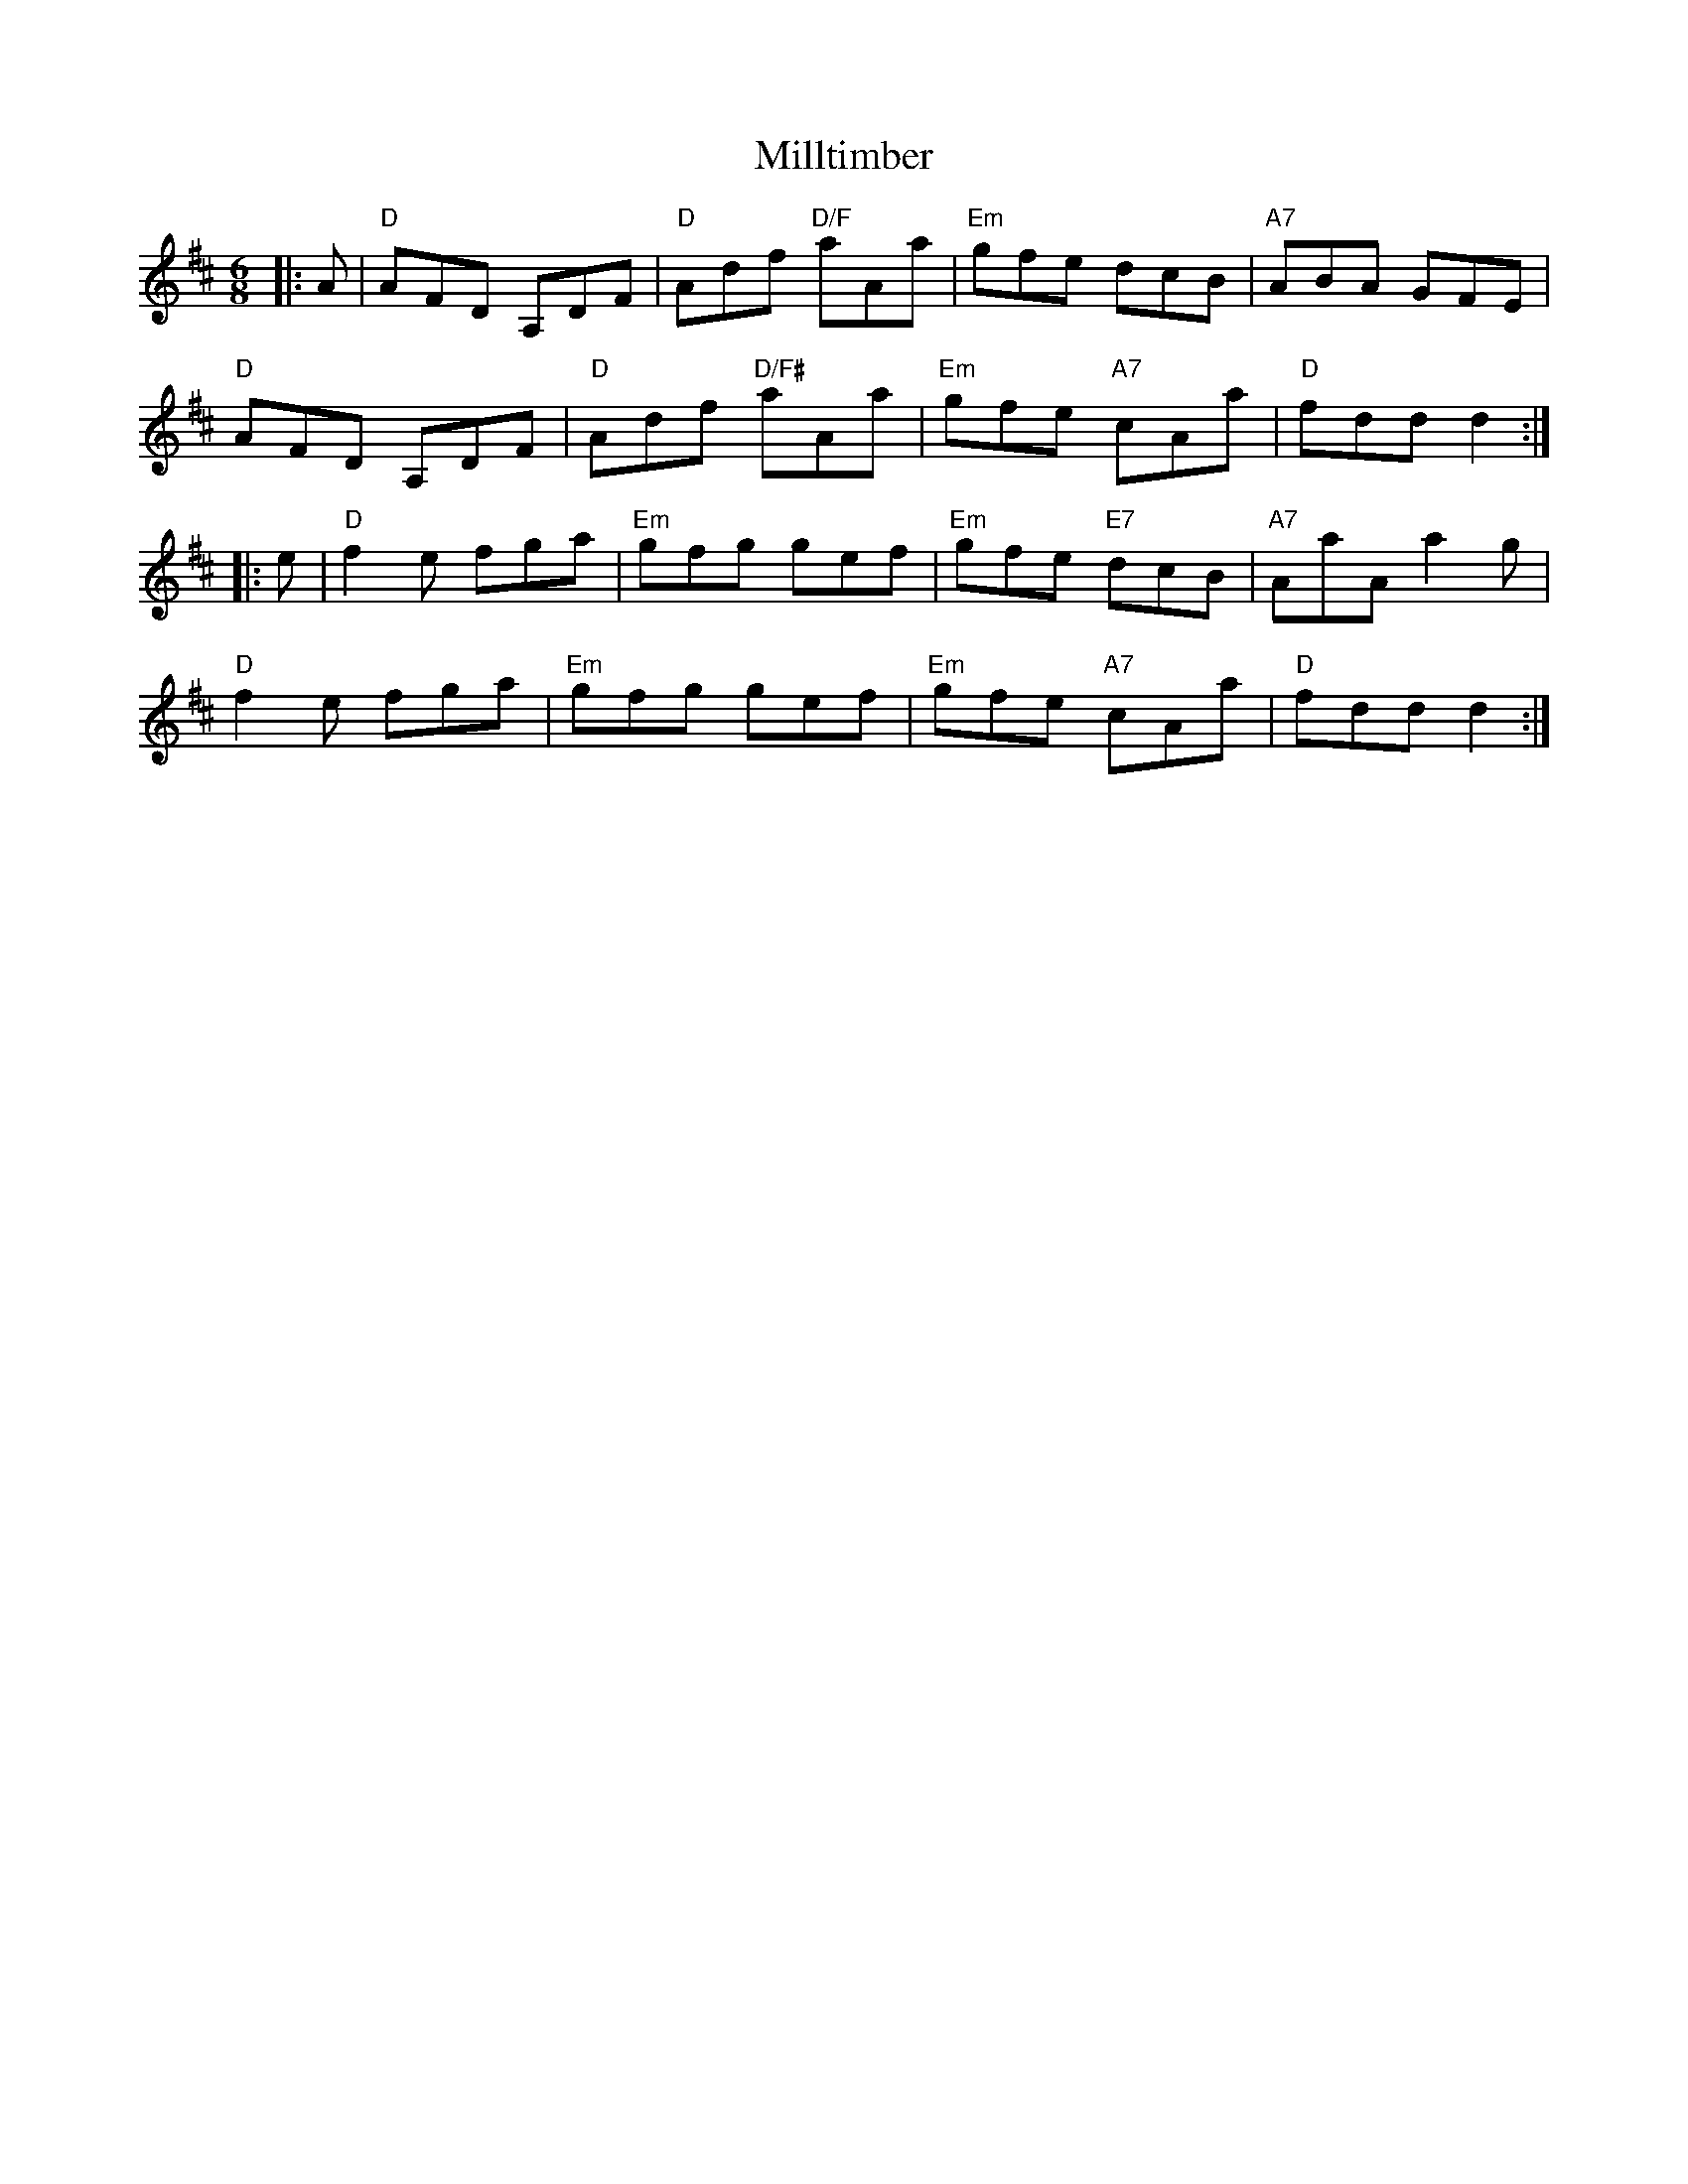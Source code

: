 X: 26829
T: Milltimber
R: jig
M: 6/8
K: Dmajor
|:A|"D"AFD A,DF|"D"Adf "D/F"aAa|"Em"gfe dcB|"A7"ABA GFE|
"D"AFD A,DF|"D"Adf "D/F#"aAa|"Em"gfe "A7"cAa|"D"fdd d2:|
|:e|"D"f2e fga|"Em"gfg gef|"Em"gfe "E7"dcB|"A7"AaA a2g|
"D"f2e fga|"Em"gfg gef|"Em"gfe "A7"cAa|"D" fdd d2:|

